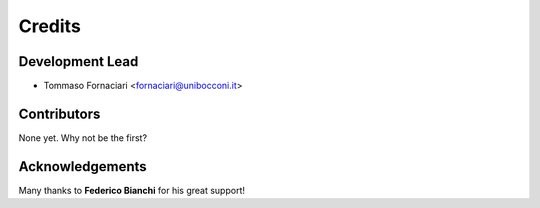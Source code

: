 =======
Credits
=======

Development Lead
----------------

* Tommaso Fornaciari <fornaciari@unibocconi.it>

Contributors
------------

None yet. Why not be the first?

Acknowledgements
----------------

Many thanks to **Federico Bianchi** for his great support!

